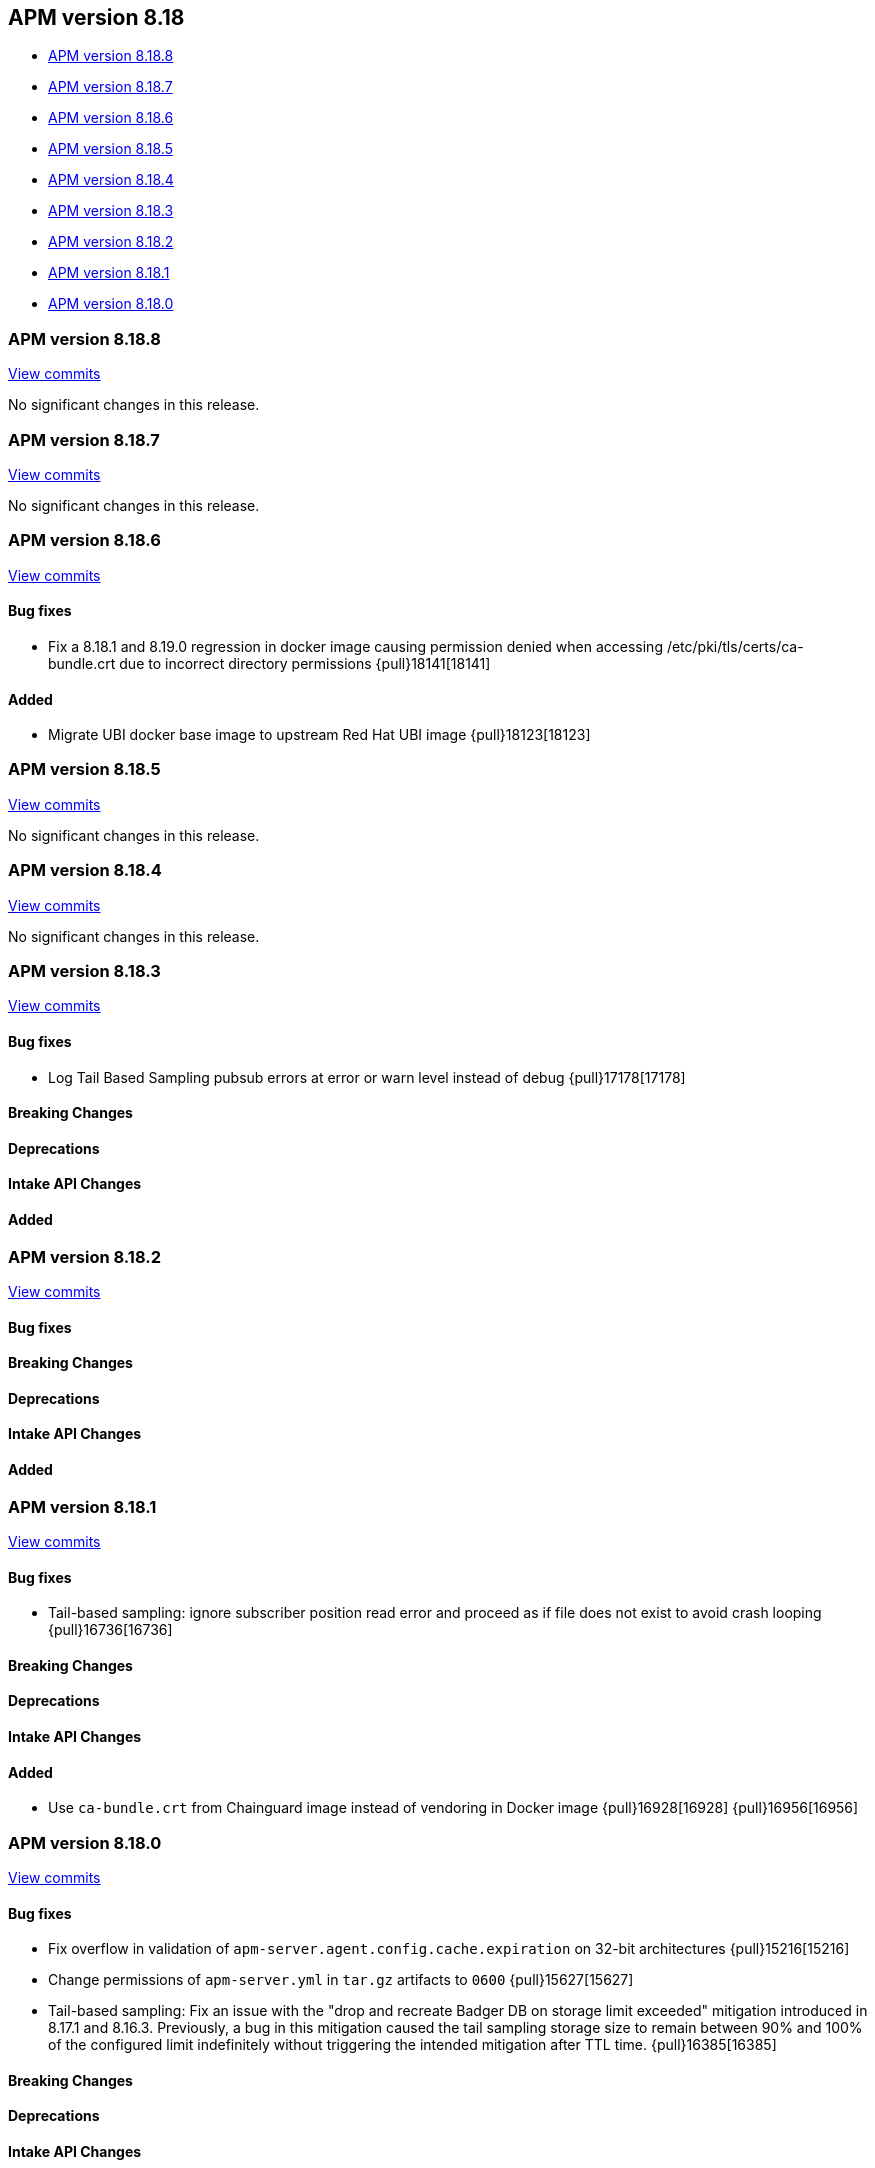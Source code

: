 [[apm-release-notes-8.18]]
== APM version 8.18

* <<apm-release-notes-8.18.8>>
* <<apm-release-notes-8.18.7>>
* <<apm-release-notes-8.18.6>>
* <<apm-release-notes-8.18.5>>
* <<apm-release-notes-8.18.4>>
* <<apm-release-notes-8.18.3>>
* <<apm-release-notes-8.18.2>>
* <<apm-release-notes-8.18.1>>
* <<apm-release-notes-8.18.0>>

[float]
[[apm-release-notes-8.18.8]]
=== APM version 8.18.8

https://github.com/elastic/apm-server/compare/v8.18.7\...v8.18.8[View commits]

No significant changes in this release.

[float]
[[apm-release-notes-8.18.7]]
=== APM version 8.18.7

https://github.com/elastic/apm-server/compare/v8.18.6\...v8.18.7[View commits]

No significant changes in this release.

[float]
[[apm-release-notes-8.18.6]]
=== APM version 8.18.6

https://github.com/elastic/apm-server/compare/v8.18.5\...v8.18.6[View commits]

[float]
==== Bug fixes

- Fix a 8.18.1 and 8.19.0 regression in docker image causing permission denied when accessing /etc/pki/tls/certs/ca-bundle.crt due to incorrect directory permissions {pull}18141[18141]

[float]
==== Added

- Migrate UBI docker base image to upstream Red Hat UBI image {pull}18123[18123]

[float]
[[apm-release-notes-8.18.5]]
=== APM version 8.18.5

https://github.com/elastic/apm-server/compare/v8.18.4\...v8.18.5[View commits]

No significant changes in this release.

[float]
[[apm-release-notes-8.18.4]]
=== APM version 8.18.4

https://github.com/elastic/apm-server/compare/v8.18.3\...v8.18.4[View commits]

No significant changes in this release.

[float]
[[apm-release-notes-8.18.3]]
=== APM version 8.18.3

https://github.com/elastic/apm-server/compare/v8.18.2\...v8.18.3[View commits]

[float]
==== Bug fixes
- Log Tail Based Sampling pubsub errors at error or warn level instead of debug {pull}17178[17178]

[float]
==== Breaking Changes

[float]
==== Deprecations

[float]
==== Intake API Changes

[float]
==== Added

[float]

[[apm-release-notes-8.18.2]]
=== APM version 8.18.2

https://github.com/elastic/apm-server/compare/v8.18.1\...v8.18.2[View commits]

[float]
==== Bug fixes

[float]
==== Breaking Changes

[float]
==== Deprecations

[float]
==== Intake API Changes

[float]
==== Added

[float]
[[apm-release-notes-8.18.1]]
=== APM version 8.18.1

https://github.com/elastic/apm-server/compare/v8.18.0\...v8.18.1[View commits]

[float]
==== Bug fixes

- Tail-based sampling: ignore subscriber position read error and proceed as if file does not exist to avoid crash looping {pull}16736[16736]

[float]
==== Breaking Changes

[float]
==== Deprecations

[float]
==== Intake API Changes

[float]
==== Added

- Use `ca-bundle.crt` from Chainguard image instead of vendoring in Docker image {pull}16928[16928] {pull}16956[16956]

[float]
[[apm-release-notes-8.18.0]]
=== APM version 8.18.0

https://github.com/elastic/apm-server/compare/v8.17.1\...v8.18.0[View commits]

[float]
==== Bug fixes
- Fix overflow in validation of `apm-server.agent.config.cache.expiration` on 32-bit architectures {pull}15216[15216]
- Change permissions of `apm-server.yml` in `tar.gz` artifacts to `0600` {pull}15627[15627]
- Tail-based sampling: Fix an issue with the "drop and recreate Badger DB on storage limit exceeded" mitigation introduced in 8.17.1 and 8.16.3. Previously, a bug in this mitigation caused the tail sampling storage size to remain between 90% and 100% of the configured limit indefinitely without triggering the intended mitigation after TTL time. {pull}16385[16385]

[float]
==== Breaking Changes

[float]
==== Deprecations

[float]
==== Intake API Changes

[float]
==== Added
